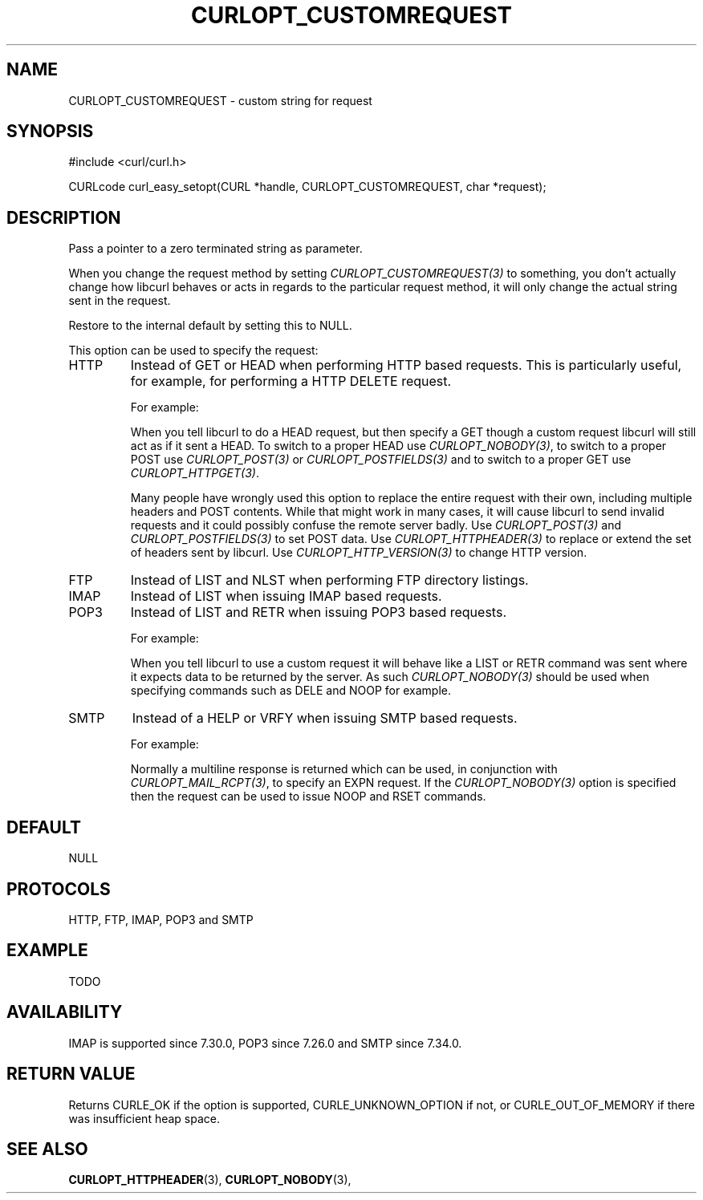 .\" **************************************************************************
.\" *                                  _   _ ____  _
.\" *  Project                     ___| | | |  _ \| |
.\" *                             / __| | | | |_) | |
.\" *                            | (__| |_| |  _ <| |___
.\" *                             \___|\___/|_| \_\_____|
.\" *
.\" * Copyright (C) 1998 - 2016, Daniel Stenberg, <daniel@haxx.se>, et al.
.\" *
.\" * This software is licensed as described in the file COPYING, which
.\" * you should have received as part of this distribution. The terms
.\" * are also available at https://curl.haxx.se/docs/copyright.html.
.\" *
.\" * You may opt to use, copy, modify, merge, publish, distribute and/or sell
.\" * copies of the Software, and permit persons to whom the Software is
.\" * furnished to do so, under the terms of the COPYING file.
.\" *
.\" * This software is distributed on an "AS IS" basis, WITHOUT WARRANTY OF ANY
.\" * KIND, either express or implied.
.\" *
.\" **************************************************************************
.\"
.TH CURLOPT_CUSTOMREQUEST 3 "17 Jun 2014" "libcurl 7.37.0" "curl_easy_setopt options"
.SH NAME
CURLOPT_CUSTOMREQUEST \- custom string for request
.SH SYNOPSIS
#include <curl/curl.h>

CURLcode curl_easy_setopt(CURL *handle, CURLOPT_CUSTOMREQUEST, char *request);
.SH DESCRIPTION
Pass a pointer to a zero terminated string as parameter.

When you change the request method by setting \fICURLOPT_CUSTOMREQUEST(3)\fP
to something, you don't actually change how libcurl behaves or acts in regards
to the particular request method, it will only change the actual string sent
in the request.

Restore to the internal default by setting this to NULL.

This option can be used to specify the request:
.IP HTTP
Instead of GET or HEAD when performing HTTP based requests. This is
particularly useful, for example, for performing a HTTP DELETE request.

For example:

When you tell libcurl to do a HEAD request, but then specify a GET though a
custom request libcurl will still act as if it sent a HEAD. To switch to a
proper HEAD use \fICURLOPT_NOBODY(3)\fP, to switch to a proper POST use
\fICURLOPT_POST(3)\fP or \fICURLOPT_POSTFIELDS(3)\fP and to switch to a proper
GET use \fICURLOPT_HTTPGET(3)\fP.

Many people have wrongly used this option to replace the entire request with
their own, including multiple headers and POST contents. While that might work
in many cases, it will cause libcurl to send invalid requests and it could
possibly confuse the remote server badly. Use \fICURLOPT_POST(3)\fP and
\fICURLOPT_POSTFIELDS(3)\fP to set POST data. Use \fICURLOPT_HTTPHEADER(3)\fP
to replace or extend the set of headers sent by libcurl. Use
\fICURLOPT_HTTP_VERSION(3)\fP to change HTTP version.

.IP FTP
Instead of LIST and NLST when performing FTP directory listings.
.IP IMAP
Instead of LIST when issuing IMAP based requests.
.IP POP3
Instead of LIST and RETR when issuing POP3 based requests.

For example:

When you tell libcurl to use a custom request it will behave like a LIST or
RETR command was sent where it expects data to be returned by the server. As
such \fICURLOPT_NOBODY(3)\fP should be used when specifying commands such as
DELE and NOOP for example.
.IP SMTP
Instead of a HELP or VRFY when issuing SMTP based requests.

For example:

Normally a multiline response is returned which can be used, in conjunction
with \fICURLOPT_MAIL_RCPT(3)\fP, to specify an EXPN request. If the
\fICURLOPT_NOBODY(3)\fP option is specified then the request can be used to
issue NOOP and RSET commands.
.SH DEFAULT
NULL
.SH PROTOCOLS
HTTP, FTP, IMAP, POP3 and SMTP
.SH EXAMPLE
TODO
.SH AVAILABILITY
IMAP is supported since 7.30.0, POP3 since 7.26.0 and SMTP since 7.34.0.
.SH RETURN VALUE
Returns CURLE_OK if the option is supported, CURLE_UNKNOWN_OPTION if not, or
CURLE_OUT_OF_MEMORY if there was insufficient heap space.
.SH "SEE ALSO"
.BR CURLOPT_HTTPHEADER "(3), " CURLOPT_NOBODY "(3), "
